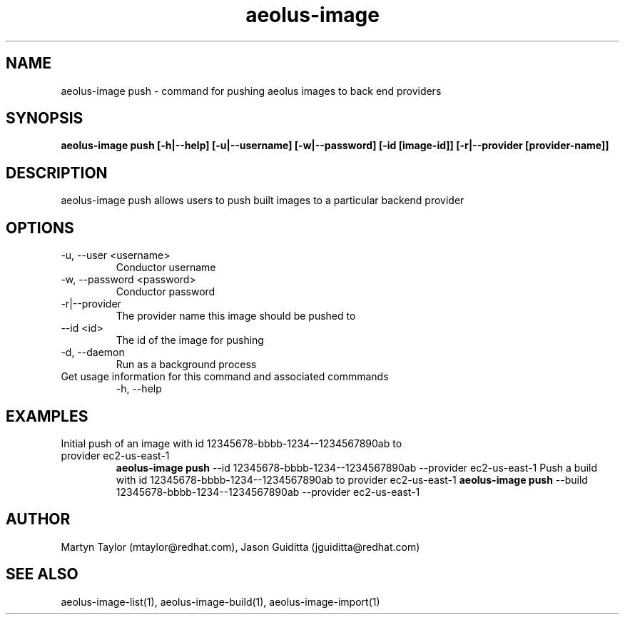 .TH aeolus-image 1  "July 07, 2011" "version 0.4" "USER COMMANDS"
.SH NAME
aeolus-image push \- command for pushing aeolus images to back end providers
.SH SYNOPSIS
.B aeolus-image push [\-h|--help] [\-u|--username] [\-w|--password] [\-id [image-id]] [-r|--provider [provider-name]]
.SH DESCRIPTION
aeolus-image push allows users to push built images to a particular backend provider
.SH OPTIONS
.TP
\-u, --user <username>
Conductor username
.TP
\-w, --password <password>
Conductor password
.TP
\-r|--provider
The provider name this image should be pushed to
.TP
\--id <id>
The id of the image for pushing
.TP
\-d, --daemon
Run as a background process
.TP
Get usage information for this command and associated commmands
\-h, --help
.SH EXAMPLES
.TP
Initial push of an image with id 12345678-bbbb-1234--1234567890ab to provider ec2-us-east-1
.B aeolus-image push
\--id 12345678-bbbb-1234--1234567890ab
\--provider ec2-us-east-1
Push a build with id 12345678-bbbb-1234--1234567890ab to provider ec2-us-east-1
.B aeolus-image push
\--build 12345678-bbbb-1234--1234567890ab
\--provider ec2-us-east-1
.SH AUTHOR
Martyn Taylor (mtaylor@redhat.com), Jason Guiditta (jguiditta@redhat.com)
.SH SEE ALSO
aeolus-image-list(1), aeolus-image-build(1), aeolus-image-import(1)
